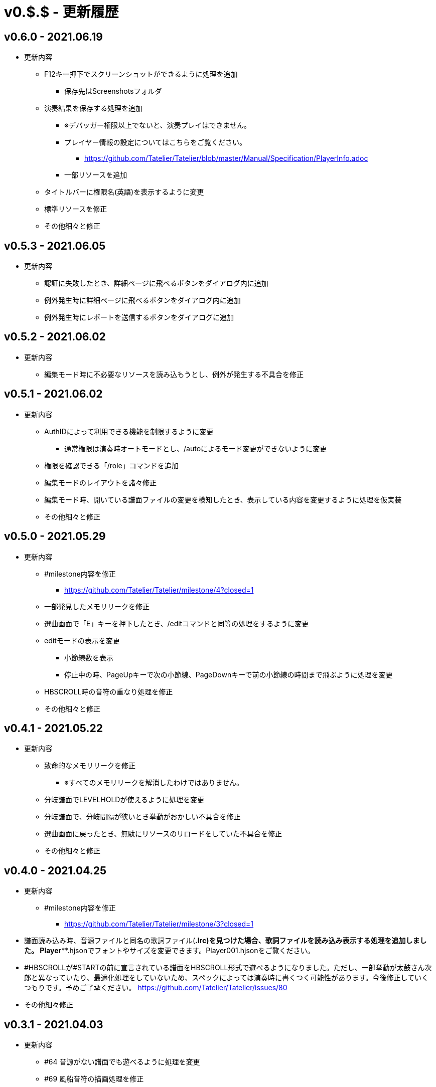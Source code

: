 # v0.$.$ - 更新履歴

## v0.6.0 - 2021.06.19
* 更新内容
** F12キー押下でスクリーンショットができるように処理を追加
*** 保存先はScreenshotsフォルダ
** 演奏結果を保存する処理を追加
*** ※デバッガー権限以上でないと、演奏プレイはできません。
*** プレイヤー情報の設定についてはこちらをご覧ください。
**** https://github.com/Tatelier/Tatelier/blob/master/Manual/Specification/PlayerInfo.adoc
*** 一部リソースを追加
** タイトルバーに権限名(英語)を表示するように変更
** 標準リソースを修正
** その他細々と修正

## v0.5.3 - 2021.06.05
* 更新内容
** 認証に失敗したとき、詳細ページに飛べるボタンをダイアログ内に追加
** 例外発生時に詳細ページに飛べるボタンをダイアログ内に追加
** 例外発生時にレポートを送信するボタンをダイアログに追加

## v0.5.2 - 2021.06.02
* 更新内容
** 編集モード時に不必要なリソースを読み込もうとし、例外が発生する不具合を修正

## v0.5.1 - 2021.06.02
* 更新内容
** AuthIDによって利用できる機能を制限するように変更
*** 通常権限は演奏時オートモードとし、/autoによるモード変更ができないように変更
** 権限を確認できる「/role」コマンドを追加
** 編集モードのレイアウトを諸々修正
** 編集モード時、開いている譜面ファイルの変更を検知したとき、表示している内容を変更するように処理を仮実装
** その他細々と修正

## v0.5.0 - 2021.05.29
* 更新内容
** #milestone内容を修正
*** https://github.com/Tatelier/Tatelier/milestone/4?closed=1
** 一部発見したメモリリークを修正
** 選曲画面で「E」キーを押下したとき、/editコマンドと同等の処理をするように変更
** editモードの表示を変更
*** 小節線数を表示
*** 停止中の時、PageUpキーで次の小節線、PageDownキーで前の小節線の時間まで飛ぶように処理を変更
** HBSCROLL時の音符の重なり処理を修正
** その他細々と修正

## v0.4.1 - 2021.05.22
* 更新内容
** 致命的なメモリリークを修正
*** ※すべてのメモリリークを解消したわけではありません。
** 分岐譜面でLEVELHOLDが使えるように処理を変更
** 分岐譜面で、分岐間隔が狭いとき挙動がおかしい不具合を修正
** 選曲画面に戻ったとき、無駄にリソースのリロードをしていた不具合を修正
** その他細々と修正

## v0.4.0 - 2021.04.25
* 更新内容
** #milestone内容を修正
*** https://github.com/Tatelier/Tatelier/milestone/3?closed=1

* 譜面読み込み時、音源ファイルと同名の歌詞ファイル(*.lrc)を見つけた場合、歌詞ファイルを読み込み表示する処理を追加しました。
Player***.hjsonでフォントやサイズを変更できます。Player001.hjsonをご覧ください。

* #HBSCROLLが#STARTの前に宣言されている譜面をHBSCROLL形式で遊べるようになりました。ただし、一部挙動が太鼓さん次郎と異なっていたり、最適化処理をしていないため、スペックによっては演奏時に書くつく可能性があります。今後修正していくつもりです。予めご了承ください。
https://github.com/Tatelier/Tatelier/issues/80

* その他細々修正

## v0.3.1 - 2021.04.03
* 更新内容
** #64 音源がない譜面でも遊べるように処理を変更
** #69 風船音符の描画処理を修正
** MainConfigから曲決定時に音源の存在チェックをするかどうか設定できるように処理を追加

## v0.3.0 - 2021.03.27
* 更新内容
** milestone内容を修正
*** https://github.com/Tatelier/Tatelier/milestone/2?closed=1
** 選曲画面
*** アニメーション処理を大幅修正
*** ジャンル項目のレイアウトを変更
*** 難易度表示の画像を修正
*** 難易度選択部の処理を変更
*** 難易度選択部の画像を変更
** 2人プレイ時のレイアウトを修正
** その他細々修正

## v0.2.1 - 2021.02.13
* 更新内容
v0.2.0対応のコミット漏れ対応のため、v0.2.0を参照

## v0.2.0 - 2021.02.13
* 更新内容
↓こちら

https://github.com/Tatelier/Tatelier/milestone/1?closed=1

## v0.1.2 - 2021.02.03
* 更新内容
** 分岐譜面の音符格納先がどんなときでも玄人譜面になっていた不具合を修正
** 分岐譜面のときの小節線を暫定的に修正
** その他、細々修正

※#LEVELHOLDは現状未対応のため、一部譜面が正常に動きません。(v0.3.0までに対応予定)

## v0.1.1 - 2021.01.31
* 更新内容
** 譜面がない状態でも選曲画面を表示するように処理を変更 
*** https://github.com/Tatelier/Tatelier/issues/13
** 選曲画面時、F5キー押下で選曲一覧を再読み込みするように変更
** 結果画面にて、次画面へ遷移するためのキー入力に「J」と「スペース」キーを追加
** 一部設定ファイルにコメントや要素を追加
** その他、細々修正

## v0.1.0 - 2021.01.30
- デバッガー向けに公開
